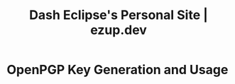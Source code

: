 #+TITLE: Dash Eclipse's Personal Site | ezup.dev

* OpenPGP Key Generation and Usage
:PROPERTIES:
:RSS_PERMALINK: pgp.html
:PUBDATE:  2020-06-30
:ID:       5BB9F81C-3369-40B9-83E2-79FE675A2E1F
:END:
